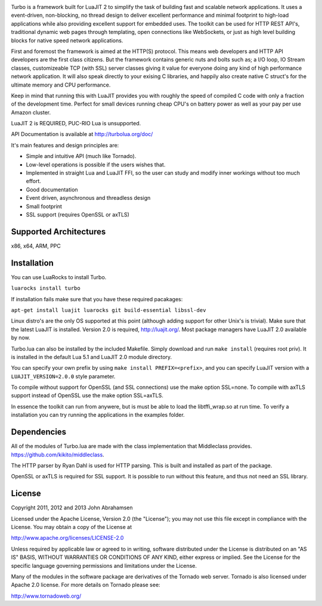 .. image:: https://raw.github.com/kernelsauce/turbo/master/doc/design/turbo.png
   :target: http://turbolua.org

Turbo is a framework built for LuaJIT 2 to simplify the task of building fast and scalable network applications. It uses a event-driven, non-blocking, no thread design to deliver excellent performance and minimal footprint to high-load applications while also providing excellent support for embedded uses. The toolkit can be used for HTTP REST API's, traditional dynamic web pages through templating, open connections like WebSockets, or just as high level building blocks for native speed network applications.

First and foremost the framework is aimed at the HTTP(S) protocol. This means web developers and HTTP API developers are the first class citizens. But the framework contains generic nuts and bolts such as; a I/O loop, IO Stream classes, customizeable TCP (with SSL) server classes giving it value for everyone doing any kind of high performance network application. It will also speak directly to your exising C libraries, and happily also create native C struct's for the ultimate memory and CPU performance.

Keep in mind that running this with LuaJIT provides you with roughly the speed of compiled C code with only a fraction of the development time. Perfect for small devices running cheap CPU's on battery power as well as your pay per use Amazon cluster.

LuaJIT 2 is REQUIRED, PUC-RIO Lua is unsupported.

API Documentation is available at http://turbolua.org/doc/

It's main features and design principles are:

- Simple and intuitive API (much like Tornado).

- Low-level operations is possible if the users wishes that.

- Implemented in straight Lua and LuaJIT FFI, so the user can study and modify inner workings without too much effort.

- Good documentation

- Event driven, asynchronous and threadless design

- Small footprint

- SSL support (requires OpenSSL or axTLS)

.. image:: https://api.travis-ci.org/kernelsauce/turbo.png
   :target: http://travis-ci.org/kernelsauce/turbo

Supported Architectures
-----------------------
x86, x64, ARM, PPC

Installation
------------

You can use LuaRocks to install Turbo.

``luarocks install turbo``

If installation fails make sure that you have these required pacakages:

``apt-get install luajit luarocks git build-essential libssl-dev``

Linux distro's are the only OS supported at this point (although adding support for other Unix's is trivial).
Make sure that the latest LuaJIT is installed. Version 2.0 is required, http://luajit.org/. Most package managers have LuaJIT 2.0 available by now.

Turbo.lua can also be installed by the included Makefile. Simply download and run ``make install`` (requires root priv). It is installed in the default Lua 5.1 and LuaJIT 2.0 module directory.

You can specify your own prefix by using ``make install PREFIX=<prefix>``, and you can specify LuaJIT version with a ``LUAJIT_VERSION=2.0.0`` style parameter.

To compile without support for OpenSSL (and SSL connections) use the make option SSL=none.
To compile with axTLS support instead of OpenSSL use the make option SSL=axTLS.

In essence the toolkit can run from anywere, but is must be able to load the libtffi_wrap.so at run time.
To verify a installation you can try running the applications in the examples folder.

Dependencies
------------
All of the modules of Turbo.lua are made with the class implementation that Middleclass provides.
https://github.com/kikito/middleclass. 

The HTTP parser by Ryan Dahl is used for HTTP parsing. This is built and installed as part of the package.

OpenSSL or axTLS is required for SSL support. It is possible to run without this feature, and thus not need an SSL library.

License
-------
Copyright 2011, 2012 and 2013 John Abrahamsen

Licensed under the Apache License, Version 2.0 (the "License");
you may not use this file except in compliance with the License.
You may obtain a copy of the License at

http://www.apache.org/licenses/LICENSE-2.0

Unless required by applicable law or agreed to in writing, software
distributed under the License is distributed on an "AS IS" BASIS,
WITHOUT WARRANTIES OR CONDITIONS OF ANY KIND, either express or implied.
See the License for the specific language governing permissions and
limitations under the License.

Many of the modules in the software package are derivatives of the 
Tornado web server. Tornado is also licensed under Apache 2.0 license.
For more details on Tornado please see:

http://www.tornadoweb.org/

